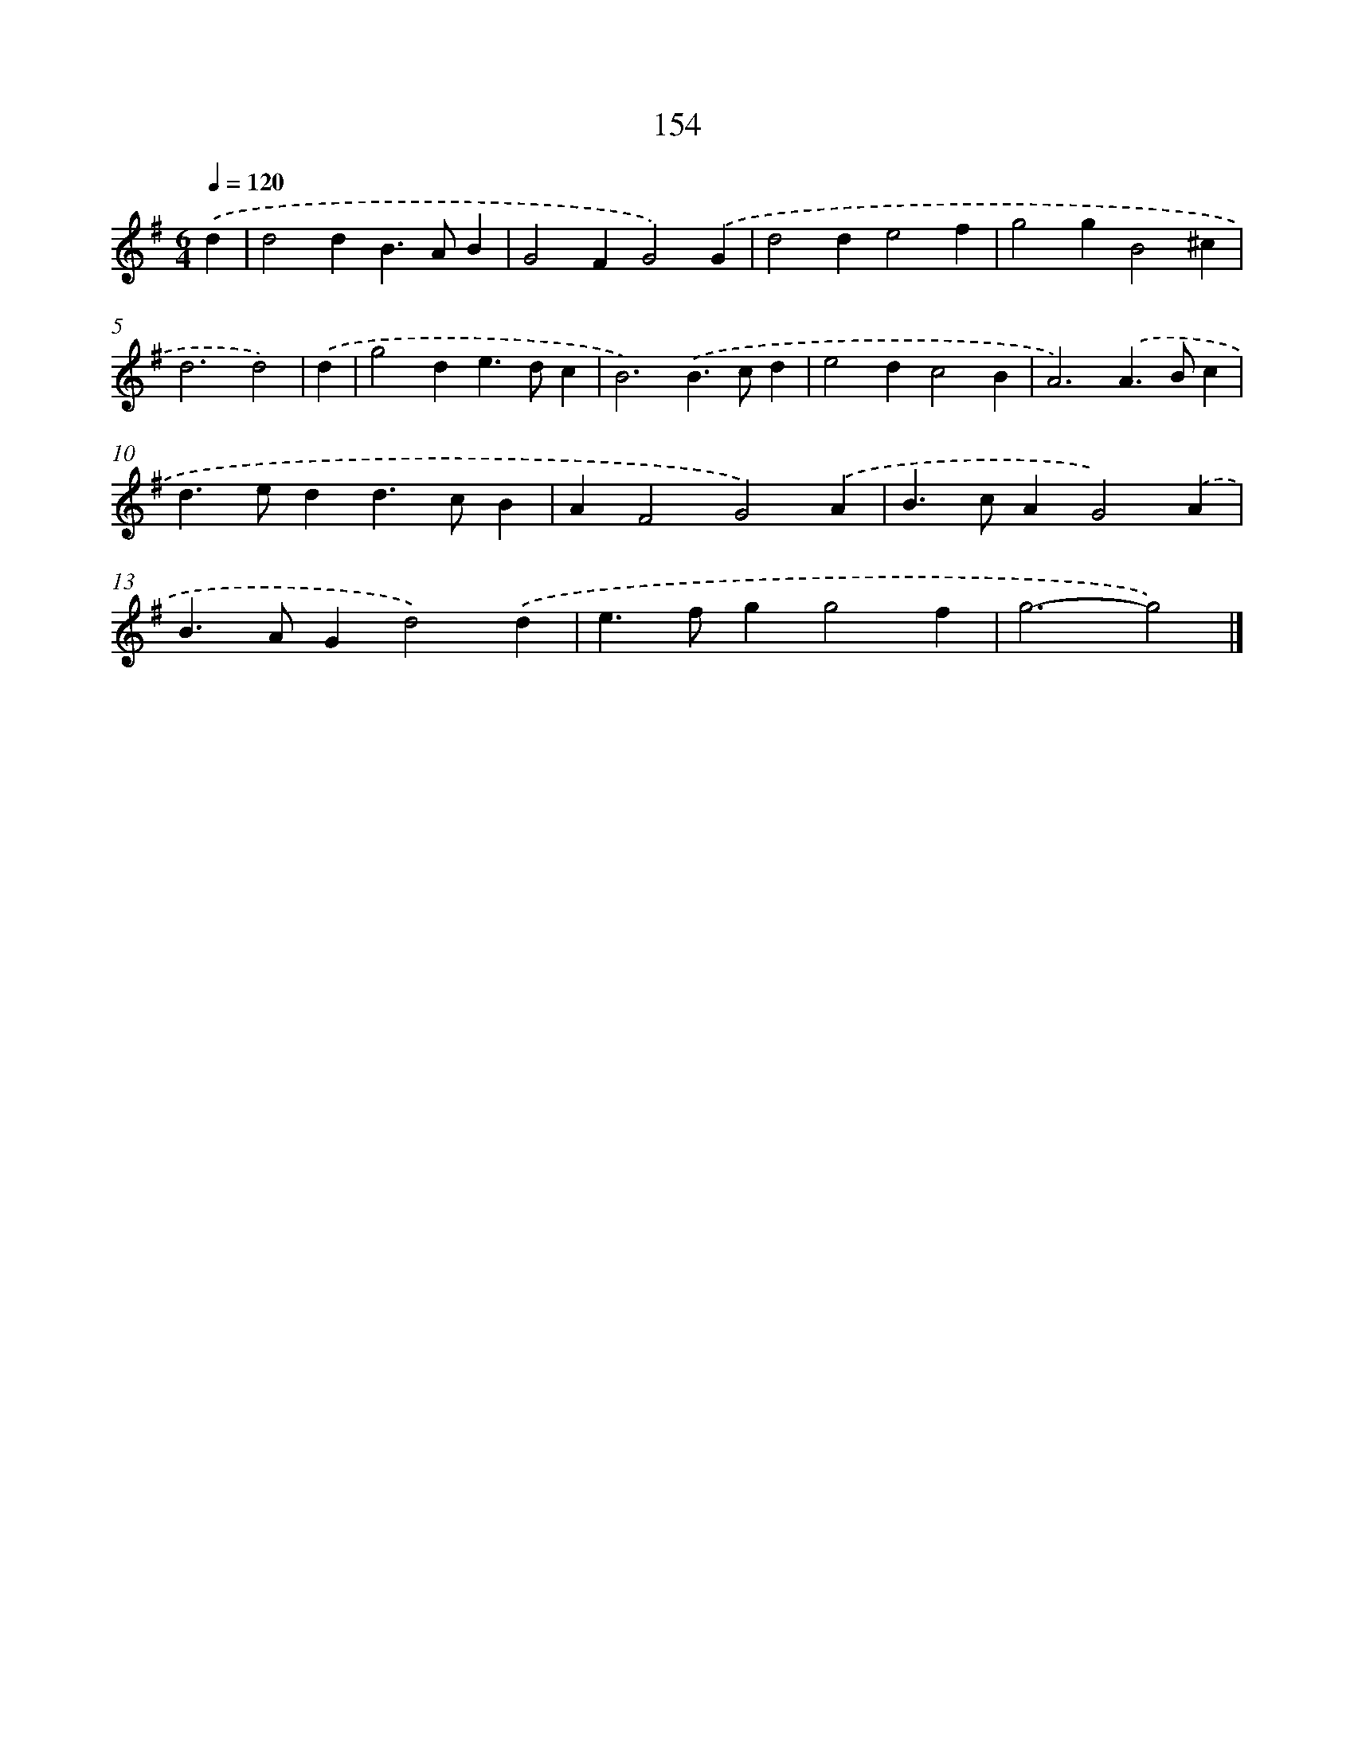 X: 7840
T: 154
%%abc-version 2.0
%%abcx-abcm2ps-target-version 5.9.1 (29 Sep 2008)
%%abc-creator hum2abc beta
%%abcx-conversion-date 2018/11/01 14:36:41
%%humdrum-veritas 2378148090
%%humdrum-veritas-data 846770813
%%continueall 1
%%barnumbers 0
L: 1/4
M: 6/4
Q: 1/4=120
K: G clef=treble
.('d [I:setbarnb 1]|
d2dB>AB |
G2FG2).('G |
d2de2f |
g2gB2^c |
d3d2) |
.('d [I:setbarnb 6]|
g2de>dc |
B3).('B>cd |
e2dc2B |
A3).('A>Bc |
d>edd>cB |
AF2G2).('A |
B>cAG2).('A |
B>AGd2).('d |
e>fgg2f |
g3-g2) |]
